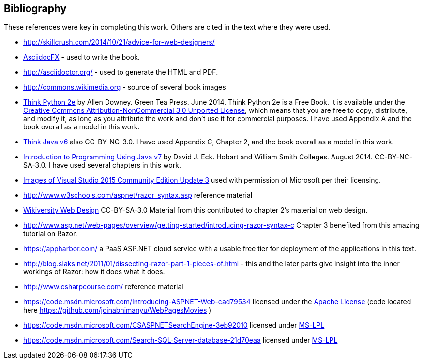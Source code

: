 :numbered!:
== Bibliography

These references were key in completing this work. Others are cited in the text where they were used.

- http://skillcrush.com/2014/10/21/advice-for-web-designers/
- http://asciidocfx.com/[AsciidocFX] - used to write the book.
- http://asciidoctor.org/ - used to generate the HTML and PDF.
- http://commons.wikimedia.org - source of several book images
- http://greenteapress.com/wp/think-python-2e/[Think Python 2e] by Allen Downey. Green Tea Press. June 2014.  [underline]#Think Python 2e# is a Free Book. It is available under the http://creativecommons.org/licenses/by-nc/3.0/[Creative Commons Attribution-NonCommercial 3.0 Unported License],
 which means that you are free to copy, distribute, and modify it, as 
long as you attribute the work and don’t use it for commercial purposes. I have used Appendix A and the book overall as a model in this work.
- http://greenteapress.com/wp/think-java/[Think Java v6] also CC-BY-NC-3.0. I have used Appendix C, Chapter 2, and the book overall as a model in this work.
- http://math.hws.edu/javanotes/[Introduction to Programming Using Java v7] by David J. Eck. Hobart and William Smith Colleges. August 2014. CC-BY-NC-SA-3.0. I have used several chapters in this work.
- https://www.microsoft.com/en-us/legal/intellectualproperty/permissions/default.aspx[Images of Visual Studio 2015 Community Edition Update 3] used with permission of Microsoft per their licensing.
- http://www.w3schools.com/aspnet/razor_syntax.asp reference material
- https://en.wikiversity.org/wiki/Web_design[Wikiversity Web Design] CC-BY-SA-3.0 Material from this contributed to chapter 2's material on web design.
- http://www.asp.net/web-pages/overview/getting-started/introducing-razor-syntax-c Chapter 3 benefited from this amazing tutorial on Razor.
- https://appharbor.com/ a PaaS ASP.NET cloud service with a usable free tier for deployment of the applications in this text.
- http://blog.slaks.net/2011/01/dissecting-razor-part-1-pieces-of.html - this and the later parts give insight into the inner workings of Razor: how it does what it does.
- http://www.csharpcourse.com/ reference material

- https://code.msdn.microsoft.com/Introducing-ASPNET-Web-cad79534 licensed under the http://www.apache.org/licenses/[Apache License] (code located here https://github.com/joinabhimanyu/WebPagesMovies )
-  https://code.msdn.microsoft.com/CSASPNETSearchEngine-3eb92010 licensed under http://opensource.stackexchange.com/questions/2318/using-open-source-sample-code-provided-by-microsoft-for-commercial-software[MS-LPL] 
- https://code.msdn.microsoft.com/Search-SQL-Server-database-21d70eaa licensed under http://opensource.stackexchange.com/questions/2318/using-open-source-sample-code-provided-by-microsoft-for-commercial-software[MS-LPL] 


